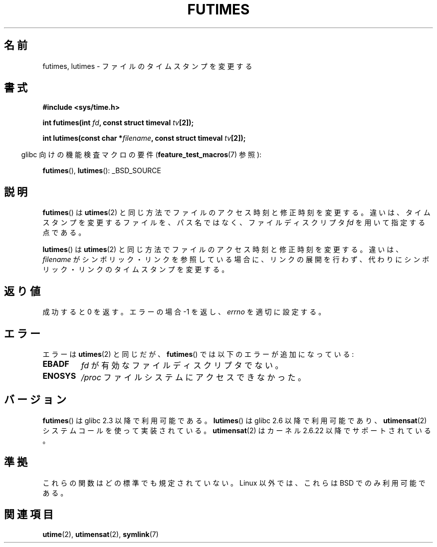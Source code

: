 .\" Hey Emacs! This file is -*- nroff -*- source.
.\"
.\" Copyright (c) 2006, 2008, Michael Kerrisk
.\"
.\" Permission is granted to make and distribute verbatim copies of this
.\" manual provided the copyright notice and this permission notice are
.\" preserved on all copies.
.\"
.\" Permission is granted to copy and distribute modified versions of this
.\" manual under the conditions for verbatim copying, provided that the
.\" entire resulting derived work is distributed under the terms of a
.\" permission notice identical to this one.
.\"
.\" Since the Linux kernel and libraries are constantly changing, this
.\" manual page may be incorrect or out-of-date.  The author(s) assume no
.\" responsibility for errors or omissions, or for damages resulting from
.\" the use of the information contained herein.  The author(s) may not
.\" have taken the same level of care in the production of this manual,
.\" which is licensed free of charge, as they might when working
.\" professionally.
.\"
.\" Formatted or processed versions of this manual, if unaccompanied by
.\" the source, must acknowledge the copyright and authors of this work.
.\"
.\" Japanese Version Copyright (c) 2006 Akihiro MOTOKI all rights reserved.
.\" Translated 2006-07-31, Akihiro MOTOKI <amotoki@dd.iij4u.or.jp>
.\" Updated 2008-08-07, Akihiro MOTOKI, LDP v3.05
.\"
.\"WORD:	access time		アクセス時刻
.\"WORD:	modification time	修正時刻
.\"
.TH FUTIMES 3 2008-04-07 "Linux" "Linux Programmer's Manual"
.SH 名前
futimes, lutimes \- ファイルのタイムスタンプを変更する
.SH 書式
.nf
.B #include <sys/time.h>

.BI "int futimes(int " fd ", const struct timeval " tv [2]);

.BI "int lutimes(const char *" filename ", const struct timeval " tv [2]);
.fi
.sp
.in -4n
glibc 向けの機能検査マクロの要件
.RB ( feature_test_macros (7)
参照):
.in
.sp
.BR futimes (),
.BR lutimes ():
_BSD_SOURCE
.SH 説明
.BR futimes ()
は
.BR utimes (2)
と同じ方法でファイルのアクセス時刻と修正時刻を変更する。
違いは、タイムスタンプを変更するファイルを、
パス名ではなく、ファイルディスクリプタ
.I fd
を用いて指定する点である。

.BR lutimes ()
は
.BR utimes (2)
と同じ方法でファイルのアクセス時刻と修正時刻を変更する。
違いは、
.I filename
がシンボリック・リンクを参照している場合に、リンクの展開を行わず、
代わりにシンボリック・リンクのタイムスタンプを変更する。
.SH 返り値
成功すると 0 を返す。エラーの場合 \-1 を返し、
.I errno
を適切に設定する。
.SH エラー
エラーは
.BR utimes (2)
と同じだが、
.BR futimes ()
では以下のエラーが追加になっている:
.TP
.B EBADF
.I fd
が有効なファイルディスクリプタでない。
.TP
.B ENOSYS
.I /proc
ファイルシステムにアクセスできなかった。
.SH バージョン
.BR futimes ()
は glibc 2.3 以降で利用可能である。
.BR lutimes ()
は glibc 2.6 以降で利用可能であり、
.BR utimensat (2)
システムコールを使って実装されている。
.BR utimensat (2)
はカーネル 2.6.22 以降でサポートされている。
.SH 準拠
これらの関数はどの標準でも規定されていない。
Linux 以外では、これらは BSD でのみ利用可能である。
.SH 関連項目
.BR utime (2),
.BR utimensat (2),
.BR symlink (7)
